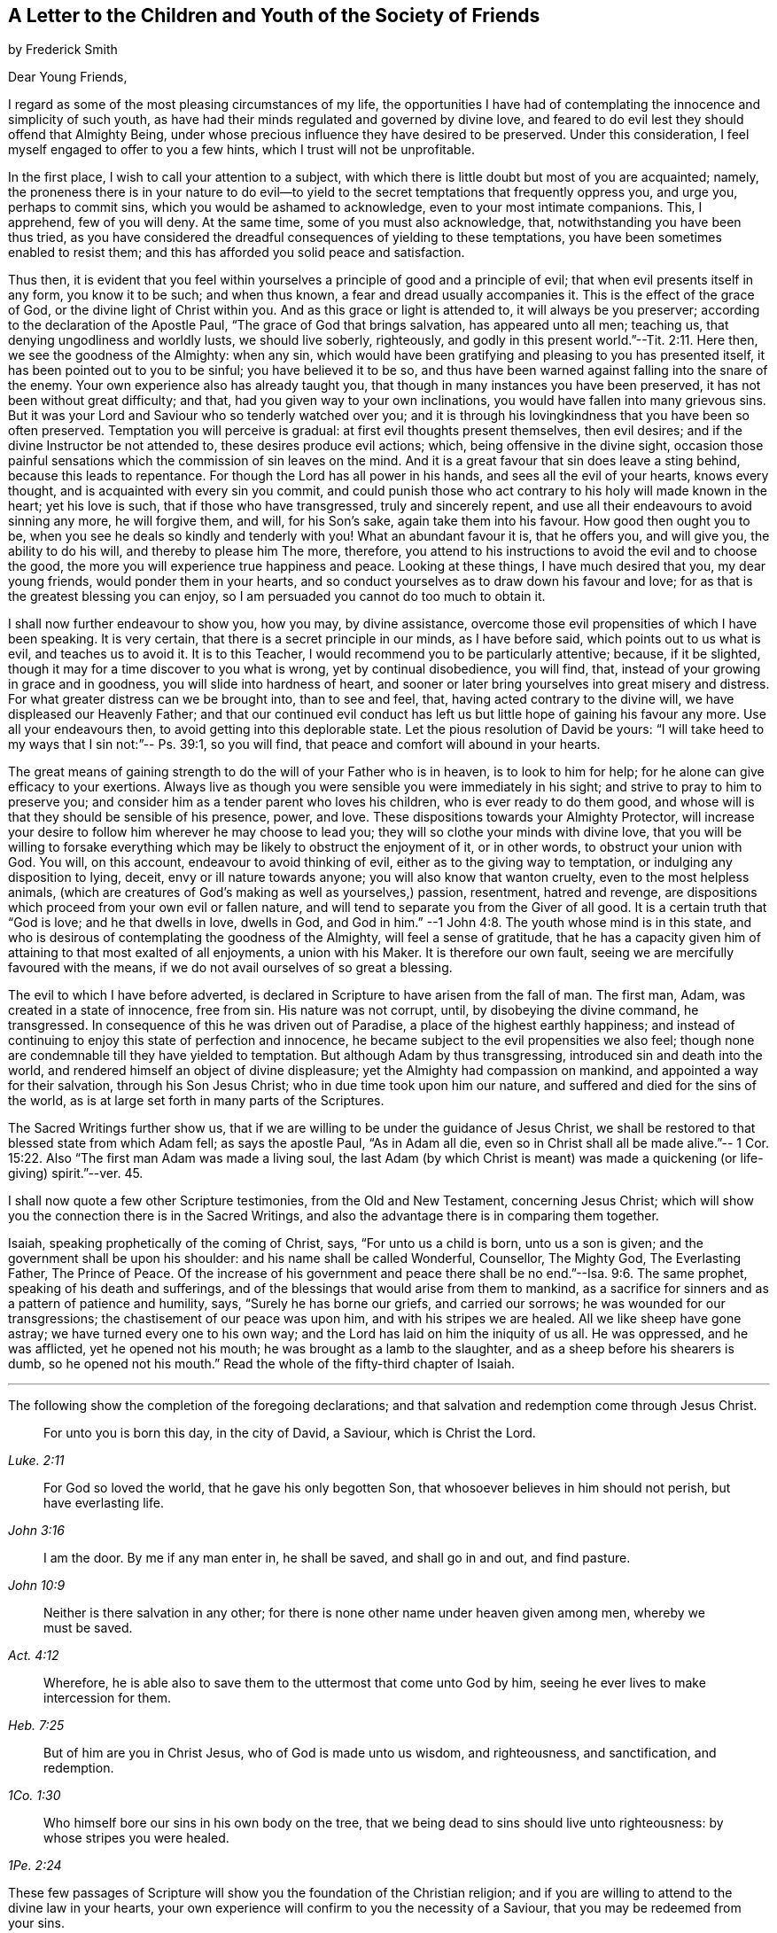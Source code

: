 [#to-children, short="To the Youth of the Society of Friends"]
== A Letter to the Children and Youth of the Society of Friends

[.chapter-subtitle--blurb]
by Frederick Smith

[.salutation]
Dear Young Friends,

I regard as some of the most pleasing circumstances of my life,
the opportunities I have had of contemplating the innocence and simplicity of such youth,
as have had their minds regulated and governed by divine love,
and feared to do evil lest they should offend that Almighty Being,
under whose precious influence they have desired to be preserved.
Under this consideration, I feel myself engaged to offer to you a few hints,
which I trust will not be unprofitable.

In the first place, I wish to call your attention to a subject,
with which there is little doubt but most of you are acquainted; namely,
the proneness there is in your nature to do evil--to yield
to the secret temptations that frequently oppress you,
and urge you, perhaps to commit sins, which you would be ashamed to acknowledge,
even to your most intimate companions.
This, I apprehend, few of you will deny.
At the same time, some of you must also acknowledge, that,
notwithstanding you have been thus tried,
as you have considered the dreadful consequences of yielding to these temptations,
you have been sometimes enabled to resist them;
and this has afforded you solid peace and satisfaction.

Thus then,
it is evident that you feel within yourselves a principle
of good and a principle of evil;
that when evil presents itself in any form, you know it to be such; and when thus known,
a fear and dread usually accompanies it.
This is the effect of the grace of God, or the divine light of Christ within you.
And as this grace or light is attended to, it will always be you preserver;
according to the declaration of the Apostle Paul,
"`The grace of God that brings salvation, has appeared unto all men; teaching us,
that denying ungodliness and worldly lusts, we should live soberly, righteously,
and godly in this present world.`"--Tit. 2:11. Here then,
we see the goodness of the Almighty: when any sin,
which would have been gratifying and pleasing to you has presented itself,
it has been pointed out to you to be sinful; you have believed it to be so,
and thus have been warned against falling into the snare of the enemy.
Your own experience also has already taught you,
that though in many instances you have been preserved,
it has not been without great difficulty; and that,
had you given way to your own inclinations,
you would have fallen into many grievous sins.
But it was your Lord and Saviour who so tenderly watched over you;
and it is through his lovingkindness that you have been so often preserved.
Temptation you will perceive is gradual: at first evil thoughts present themselves,
then evil desires; and if the divine Instructor be not attended to,
these desires produce evil actions; which, being offensive in the divine sight,
occasion those painful sensations which the commission of sin leaves on the mind.
And it is a great favour that sin does leave a sting behind,
because this leads to repentance.
For though the Lord has all power in his hands, and sees all the evil of your hearts,
knows every thought, and is acquainted with every sin you commit,
and could punish those who act contrary to his holy will made known in the heart;
yet his love is such, that if those who have transgressed, truly and sincerely repent,
and use all their endeavours to avoid sinning any more, he will forgive them, and will,
for his Son`'s sake, again take them into his favour.
How good then ought you to be, when you see he deals so kindly and tenderly with you!
What an abundant favour it is, that he offers you, and will give you,
the ability to do his will, and thereby to please him The more, therefore,
you attend to his instructions to avoid the evil and to choose the good,
the more you will experience true happiness and peace.
Looking at these things, I have much desired that you, my dear young friends,
would ponder them in your hearts,
and so conduct yourselves as to draw down his favour and love;
for as that is the greatest blessing you can enjoy,
so I am persuaded you cannot do too much to obtain it.

I shall now further endeavour to show you, how you may, by divine assistance,
overcome those evil propensities of which I have been speaking.
It is very certain, that there is a secret principle in our minds, as I have before said,
which points out to us what is evil, and teaches us to avoid it.
It is to this Teacher, I would recommend you to be particularly attentive; because,
if it be slighted, though it may for a time discover to you what is wrong,
yet by continual disobedience, you will find, that,
instead of your growing in grace and in goodness, you will slide into hardness of heart,
and sooner or later bring yourselves into great misery and distress.
For what greater distress can we be brought into, than to see and feel, that,
having acted contrary to the divine will, we have displeased our Heavenly Father;
and that our continued evil conduct has left us but
little hope of gaining his favour any more.
Use all your endeavours then, to avoid getting into this deplorable state.
Let the pious resolution of David be yours:
"`I will take heed to my ways that I sin not:`"-- Ps. 39:1, so you will find,
that peace and comfort will abound in your hearts.

The great means of gaining strength to do the will of your Father who is in heaven,
is to look to him for help; for he alone can give efficacy to your exertions.
Always live as though you were sensible you were immediately in his sight;
and strive to pray to him to preserve you;
and consider him as a tender parent who loves his children,
who is ever ready to do them good,
and whose will is that they should be sensible of his presence, power, and love.
These dispositions towards your Almighty Protector,
will increase your desire to follow him wherever he may choose to lead you;
they will so clothe your minds with divine love,
that you will be willing to forsake everything which
may be likely to obstruct the enjoyment of it,
or in other words, to obstruct your union with God.
You will, on this account, endeavour to avoid thinking of evil,
either as to the giving way to temptation, or indulging any disposition to lying, deceit,
envy or ill nature towards anyone; you will also know that wanton cruelty,
even to the most helpless animals,
(which are creatures of God`'s making as well as yourselves,) passion, resentment,
hatred and revenge, are dispositions which proceed from your own evil or fallen nature,
and will tend to separate you from the Giver of all good.
It is a certain truth that "`God is love; and he that dwells in love, dwells in God,
and God in him.`"
--1 John 4:8. The youth whose mind is in this state,
and who is desirous of contemplating the goodness of the Almighty,
will feel a sense of gratitude,
that he has a capacity given him of attaining to that most exalted of all enjoyments,
a union with his Maker.
It is therefore our own fault, seeing we are mercifully favoured with the means,
if we do not avail ourselves of so great a blessing.

The evil to which I have before adverted,
is declared in Scripture to have arisen from the fall of man.
The first man, Adam, was created in a state of innocence, free from sin.
His nature was not corrupt, until, by disobeying the divine command, he transgressed.
In consequence of this he was driven out of Paradise,
a place of the highest earthly happiness;
and instead of continuing to enjoy this state of perfection and innocence,
he became subject to the evil propensities we also feel;
though none are condemnable till they have yielded to temptation.
But although Adam by thus transgressing, introduced sin and death into the world,
and rendered himself an object of divine displeasure;
yet the Almighty had compassion on mankind, and appointed a way for their salvation,
through his Son Jesus Christ; who in due time took upon him our nature,
and suffered and died for the sins of the world,
as is at large set forth in many parts of the Scriptures.

The Sacred Writings further show us,
that if we are willing to be under the guidance of Jesus Christ,
we shall be restored to that blessed state from which Adam fell;
as says the apostle Paul, "`As in Adam all die,
even so in Christ shall all be made alive.`"-- 1 Cor.
15:22. Also "`The first man Adam was made a living soul,
the last Adam (by which Christ is meant) was made
a quickening (or life-giving) spirit.`"--ver. 45.

I shall now quote a few other Scripture testimonies, from the Old and New Testament,
concerning Jesus Christ;
which will show you the connection there is in the Sacred Writings,
and also the advantage there is in comparing them together.

Isaiah, speaking prophetically of the coming of Christ, says,
"`For unto us a child is born, unto us a son is given;
and the government shall be upon his shoulder: and his name shall be called Wonderful,
Counsellor, The Mighty God, The Everlasting Father, The Prince of Peace.
Of the increase of his government and peace there
shall be no end.`"--Isa. 9:6. The same prophet,
speaking of his death and sufferings,
and of the blessings that would arise from them to mankind,
as a sacrifice for sinners and as a pattern of patience and humility, says,
"`Surely he has borne our griefs, and carried our sorrows;
he was wounded for our transgressions; the chastisement of our peace was upon him,
and with his stripes we are healed.
All we like sheep have gone astray; we have turned every one to his own way;
and the Lord has laid on him the iniquity of us all.
He was oppressed, and he was afflicted, yet he opened not his mouth;
he was brought as a lamb to the slaughter, and as a sheep before his shearers is dumb,
so he opened not his mouth.`"
Read the whole of the fifty-third chapter of Isaiah.

[.small-break]
'''

The following show the completion of the foregoing declarations;
and that salvation and redemption come through Jesus Christ.

[quote.scripture, , Luke. 2:11]
____
For unto you is born this day, in the city of David, a Saviour,
which is Christ the Lord.
____

[quote.scripture, , John 3:16]
____
For God so loved the world, that he gave his only begotten Son,
that whosoever believes in him should not perish,
but have everlasting life.
____

[quote.scripture, , John 10:9]
____
I am the door.
By me if any man enter in, he shall be saved, and shall go in and out,
and find pasture.
____

[quote.scripture, , Act. 4:12]
____
Neither is there salvation in any other;
for there is none other name under heaven given among men,
whereby we must be saved.
____

[quote.scripture, , Heb. 7:25]
____
Wherefore, he is able also to save them to the uttermost that come unto God by him,
seeing he ever lives to make intercession for them.
____

[quote.scripture, , 1Co. 1:30]
____
But of him are you in Christ Jesus, who of God is made unto us wisdom,
and righteousness, and sanctification, and redemption.
____

[quote.scripture, , 1Pe. 2:24]
____
Who himself bore our sins in his own body on the tree,
that we being dead to sins should live unto righteousness:
by whose stripes you were healed.
____

These few passages of Scripture will show you the foundation of the Christian religion;
and if you are willing to attend to the divine law in your hearts,
your own experience will confirm to you the necessity of a Saviour,
that you may be redeemed from your sins.

And now, my dear young friends,
I shall conclude this letter with a few observations respecting your conduct.

In the first place, consider that the end and intention of your creation is,
that you should glorify God, which cannot be done, but by doing his will.
Endeavour then to love him above all things; and that this may be the case,
consider your religious duties as of the highest importance.

Do not neglect your meetings for worship; always attend them with cheerfulness;
and when there,
strive in silence to feel after the divine presence to comfort and instruct you.
Never encourage a thought that the time appointed
for this or any other religious service is misapplied;
for God`'s all-seeing eye can discover every thought as well as action,
and whether what we do is done grudgingly, or from a love to him;
and according to our works so will he deal with us.

Let the first day of the week be a day of religious improvement,
and not of idle dissipation.
Frequently read the Holy Scriptures, particularly on that day:
they are full of wisdom and instruction:
in them you will find that Joseph and Samuel were examples worthy of imitation,
when very young; for they loved the Lord above all things,
and he preserved and blessed them in an eminent degree.
If you read the Sacred Scriptures in a right disposition,
they will prove a confirmation to your faith and hope, a comfort and stay to your minds.
Never quote them in a light manner, or speak lightly of them,
or associate with those that do.
Endeavour, even every day, to read a portion of them the first thing in the morning;
and afterwards, inwardly and silently retire before the Lord,
and strive to seek his blessing, that you may be preserved from evil during the day.
And again at night, before you go to rest,
endeavour to recollect whether something may not have occurred,
that has been of an evil tendency; and if such should have been the case,
humble yourselves before him, and seek to be reconciled to him before you go to sleep.

Read also the writings of those of our own Society,
in order that you may cultivate an acquaintance with
the history of Friends and the principles of truth,
of which you are making profession.
In many of them you will be much instructed, and also strengthened to hold on your way,
by observing with what steadiness and fortitude they bore their testimony for the truth;
and some of them even unto death.

Be careful not to deviate from that plainness and simplicity of dress and manners,
in which faithful Friends have set the example;
having themselves found preservation and true peace therein.
A strict attention to this,
will be a great means of preventing your falling into snares you may be little aware
of The lack of due care in this respect has lamentably paved the way for deep distress,
in many instances; and not to the individuals only,
but also to their families and connections.

Thus, my dear young friends,
you will be kept in the holy love and fear of your Heavenly Father;
and as you continue so to act, he will watch over you and bless you all your days;
and in the end you will be received by him into heaven,
there to enjoy unutterable happiness forever.
I am your affectionate Friend,

[.signed-section-signature]
Frederick Smith,

[.signed-section-context-close]
London, 12th Month 1805
